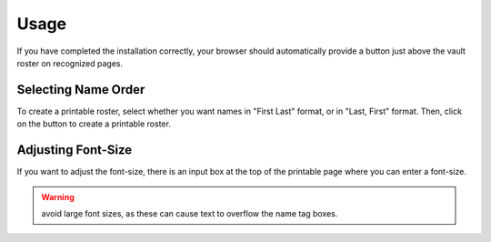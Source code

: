 Usage
=====

If you have completed the installation correctly,
your browser should automatically provide a button
just above the vault roster on recognized pages.

Selecting Name Order
--------------------

To create a printable roster, select whether you
want names in "First Last" format, or in "Last, First"
format. Then, click on the button to create a
printable roster.

Adjusting Font-Size
-------------------

If you want to adjust the font-size, there is an
input box at the top of the printable page where
you can enter a font-size.

.. warning::
   avoid large font sizes, as these can cause
   text to overflow the name tag boxes.
